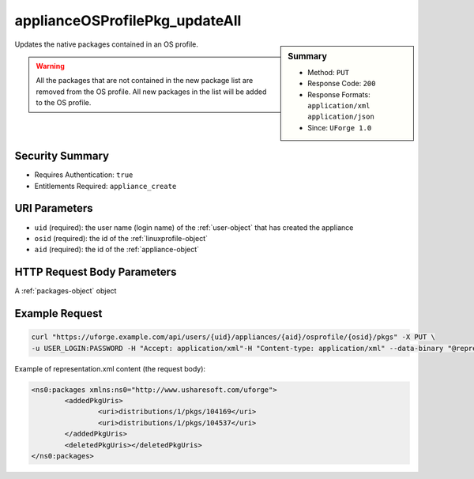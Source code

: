 .. Copyright FUJITSU LIMITED 2019

.. _applianceOSProfilePkg-updateAll:

applianceOSProfilePkg_updateAll
-------------------------------

.. function:: PUT /users/{uid}/appliances/{aid}/osprofile/{osid}/pkgs

.. sidebar:: Summary

	* Method: ``PUT``
	* Response Code: ``200``
	* Response Formats: ``application/xml`` ``application/json``
	* Since: ``UForge 1.0``

Updates the native packages contained in an OS profile. 

.. warning:: All the packages that are not contained in the new package list are removed from the OS profile.  All new packages in the list will be added to the OS profile.

Security Summary
~~~~~~~~~~~~~~~~

* Requires Authentication: ``true``
* Entitlements Required: ``appliance_create``

URI Parameters
~~~~~~~~~~~~~~

* ``uid`` (required): the user name (login name) of the :ref:`user-object` that has created the appliance
* ``osid`` (required): the id of the :ref:`linuxprofile-object`
* ``aid`` (required): the id of the :ref:`appliance-object`

HTTP Request Body Parameters
~~~~~~~~~~~~~~~~~~~~~~~~~~~~

A :ref:`packages-object` object

Example Request
~~~~~~~~~~~~~~~

.. code-block:: bash

	curl "https://uforge.example.com/api/users/{uid}/appliances/{aid}/osprofile/{osid}/pkgs" -X PUT \
	-u USER_LOGIN:PASSWORD -H "Accept: application/xml"-H "Content-type: application/xml" --data-binary "@representation.xml"

Example of representation.xml content (the request body):

.. code-block:: xml

	<ns0:packages xmlns:ns0="http://www.usharesoft.com/uforge">
		<addedPkgUris>
			<uri>distributions/1/pkgs/104169</uri>
			<uri>distributions/1/pkgs/104537</uri>
		</addedPkgUris>
		<deletedPkgUris></deletedPkgUris>
	</ns0:packages>


.. seealso::

	 * :ref:`appliance-object`
	 * :ref:`applianceOSProfilePkg-getAll`
	 * :ref:`applianceOSProfile-create`
	 * :ref:`applianceOSProfile-delete`
	 * :ref:`applianceOSProfile-get`
	 * :ref:`applianceOSUpdates-get`
	 * :ref:`applianceOSUpdates-save`
	 * :ref:`distribprofile-object`
	 * :ref:`linuxprofile-object`
	 * :ref:`packages-object`
